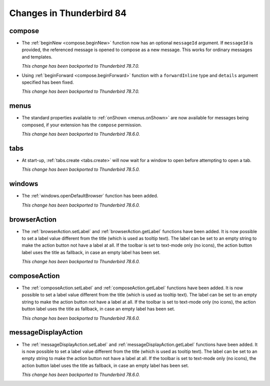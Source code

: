 =========================
Changes in Thunderbird 84
=========================

compose
=======

* The :ref:`beginNew <compose.beginNew>` function now has an optional ``messageId`` argument. If
  ``messageId`` is provided, the referenced message is opened to compose as a new message. This
  works for ordinary messages and templates.

  *This change has been backported to Thunderbird 78.7.0.*
  
* Using :ref:`beginForward <compose.beginForward>` function with a ``forwardInline`` type and
  ``details`` argument specified has been fixed.
  
  *This change has been backported to Thunderbird 78.7.0.*
  

menus
=====

* The standard properties available to :ref:`onShown <menus.onShown>` are now available for
  messages being composed, if your extension has the ``compose`` permission.

  *This change has been backported to Thunderbird 78.6.0.*

tabs
====

* At start-up, :ref:`tabs.create <tabs.create>` will now wait for a window to open before
  attempting to open a tab.

  *This change has been backported to Thunderbird 78.5.0.*
 
windows
=======

* The :ref:`windows.openDefaultBrowser` function has been added. 

  *This change has been backported to Thunderbird 78.6.0.*

browserAction
==================================================

* The :ref:`browserAction.setLabel` and :ref:`browserAction.getLabel` functions have been added. It is now possible to set a label value different from the title (which is used as tooltip text). The label can be set to an empty string to make the action button not have a label at all. If the toolbar is set to text-mode only (no icons), the action button label uses the title as fallback, in case an empty label has been set.

  *This change has been backported to Thunderbird 78.6.0.*

composeAction
==================================================

* The :ref:`composeAction.setLabel` and :ref:`composeAction.getLabel` functions have been added. It is now possible to set a label value different from the title (which is used as tooltip text). The label can be set to an empty string to make the action button not have a label at all. If the toolbar is set to text-mode only (no icons), the action button label uses the title as fallback, in case an empty label has been set.

  *This change has been backported to Thunderbird 78.6.0.*

messageDisplayAction
==================================================

* The :ref:`messageDisplayAction.setLabel` and :ref:`messageDisplayAction.getLabel` functions have been added. It is now possible to set a label value different from the title (which is used as tooltip text). The label can be set to an empty string to make the action button not have a label at all. If the toolbar is set to text-mode only (no icons), the action button label uses the title as fallback, in case an empty label has been set.

  *This change has been backported to Thunderbird 78.6.0.*
